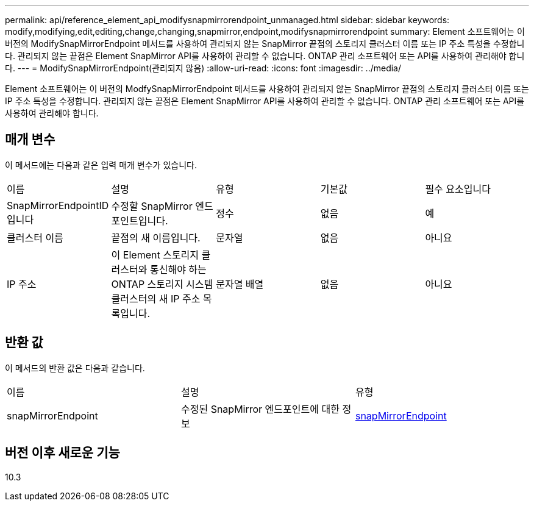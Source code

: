 ---
permalink: api/reference_element_api_modifysnapmirrorendpoint_unmanaged.html 
sidebar: sidebar 
keywords: modify,modifying,edit,editing,change,changing,snapmirror,endpoint,modifysnapmirrorendpoint 
summary: Element 소프트웨어는 이 버전의 ModifySnapMirrorEndpoint 메서드를 사용하여 관리되지 않는 SnapMirror 끝점의 스토리지 클러스터 이름 또는 IP 주소 특성을 수정합니다. 관리되지 않는 끝점은 Element SnapMirror API를 사용하여 관리할 수 없습니다. ONTAP 관리 소프트웨어 또는 API를 사용하여 관리해야 합니다. 
---
= ModifySnapMirrorEndpoint(관리되지 않음)
:allow-uri-read: 
:icons: font
:imagesdir: ../media/


[role="lead"]
Element 소프트웨어는 이 버전의 ModfySnapMirrorEndpoint 메서드를 사용하여 관리되지 않는 SnapMirror 끝점의 스토리지 클러스터 이름 또는 IP 주소 특성을 수정합니다. 관리되지 않는 끝점은 Element SnapMirror API를 사용하여 관리할 수 없습니다. ONTAP 관리 소프트웨어 또는 API를 사용하여 관리해야 합니다.



== 매개 변수

이 메서드에는 다음과 같은 입력 매개 변수가 있습니다.

|===


| 이름 | 설명 | 유형 | 기본값 | 필수 요소입니다 


 a| 
SnapMirrorEndpointID입니다
 a| 
수정할 SnapMirror 엔드포인트입니다.
 a| 
정수
 a| 
없음
 a| 
예



 a| 
클러스터 이름
 a| 
끝점의 새 이름입니다.
 a| 
문자열
 a| 
없음
 a| 
아니요



 a| 
IP 주소
 a| 
이 Element 스토리지 클러스터와 통신해야 하는 ONTAP 스토리지 시스템 클러스터의 새 IP 주소 목록입니다.
 a| 
문자열 배열
 a| 
없음
 a| 
아니요

|===


== 반환 값

이 메서드의 반환 값은 다음과 같습니다.

|===


| 이름 | 설명 | 유형 


 a| 
snapMirrorEndpoint
 a| 
수정된 SnapMirror 엔드포인트에 대한 정보
 a| 
xref:reference_element_api_snapmirrorendpoint.adoc[snapMirrorEndpoint]

|===


== 버전 이후 새로운 기능

10.3

